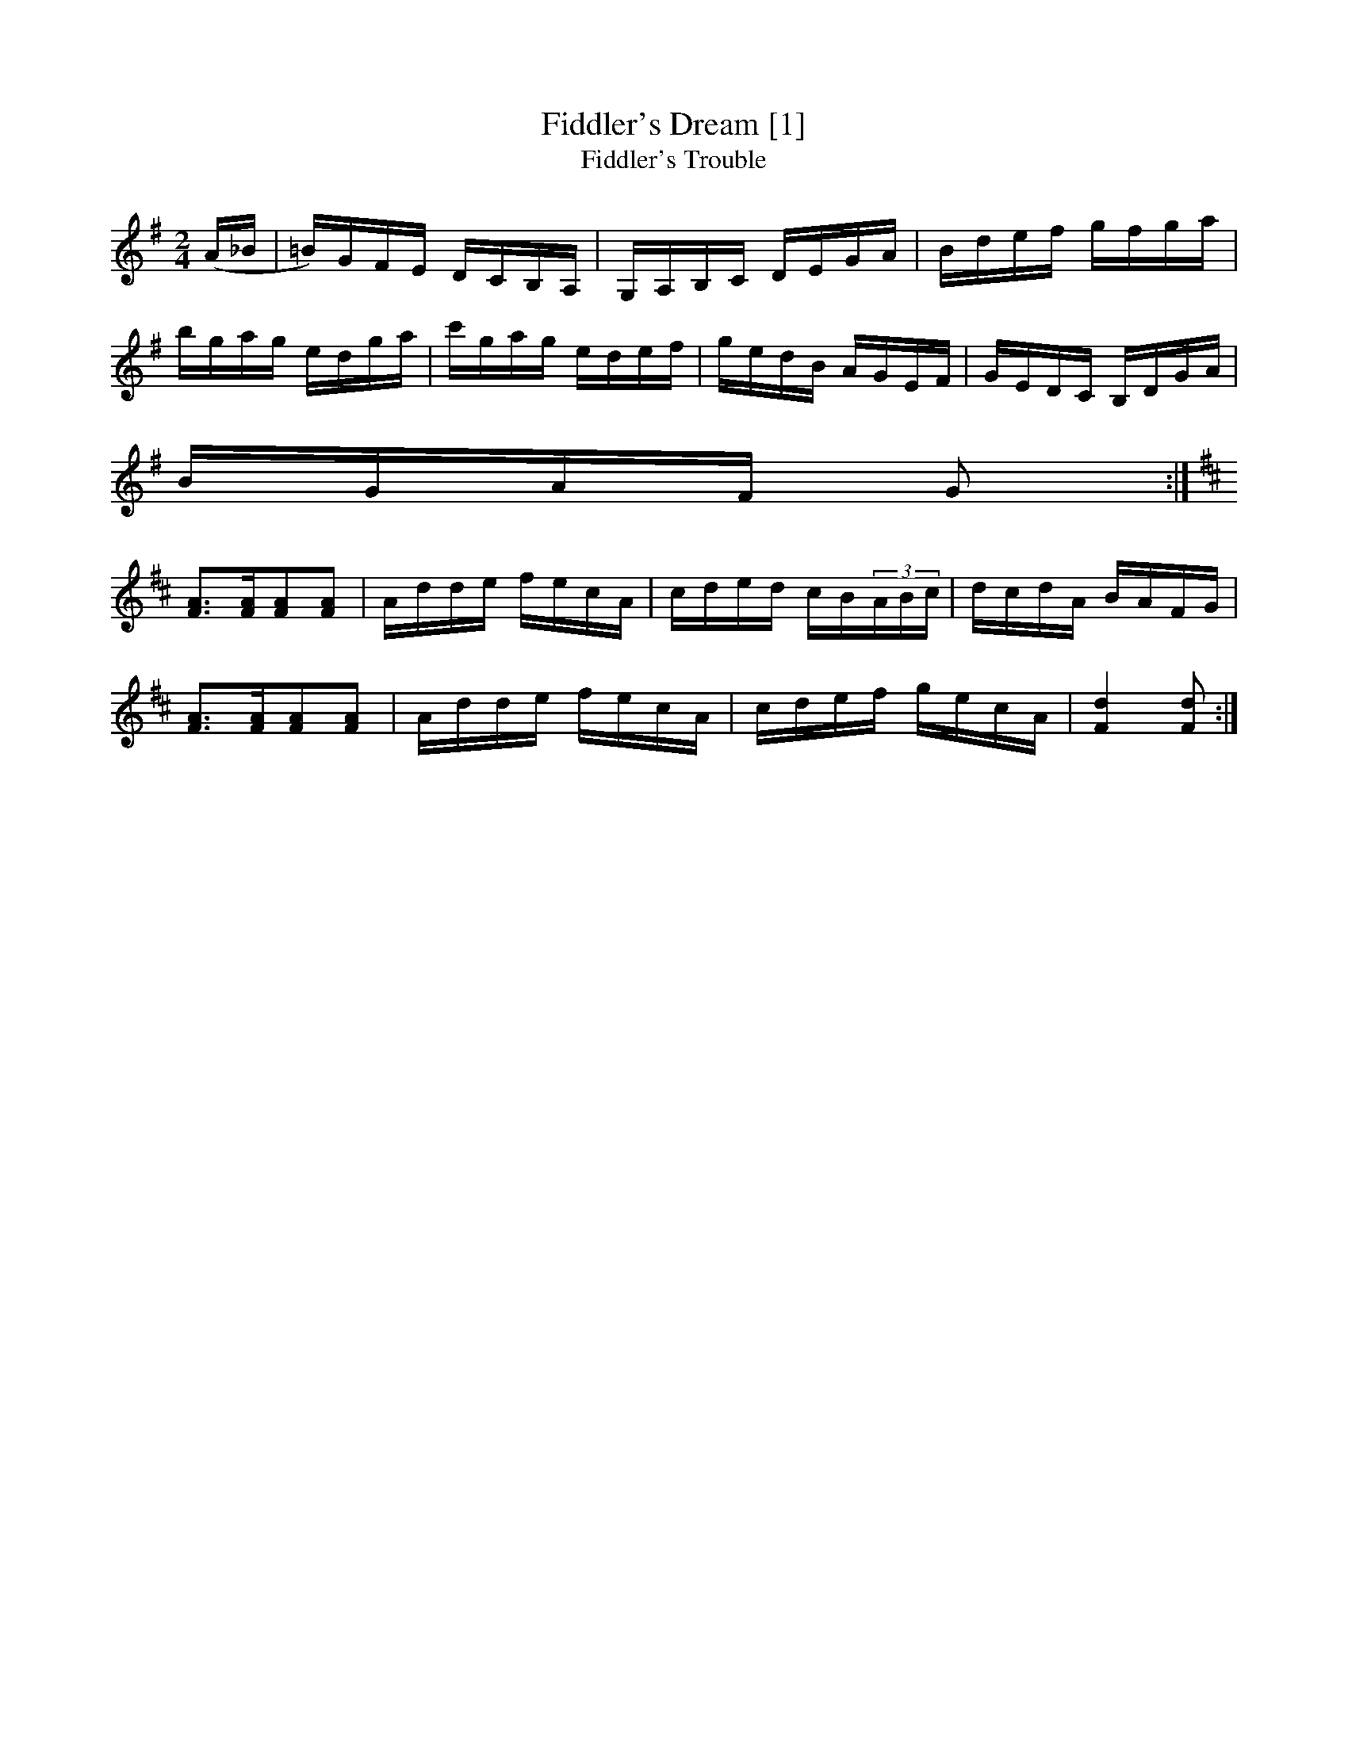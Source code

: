 X:3
T:Fiddler's Dream [1]
T:Fiddler's Trouble
L:1/8
M:2/4
S: Viola "Mom" Ruth - Pioneer Western Folk Tunes (1948)
Z:AK/Fiddler's Companion
K:G
(A/_B/|=B/)G/F/E/ D/C/B,/A,/|G,/A,/B,/C/ D/E/G/A/|B/d/e/f/ g/f/g/a/|
b/g/a/g/ e/d/g/a/|c'/g/a/g/ e/d/e/f/|g/e/d/B/ A/G/E/F/|G/E/D/C/ B,/D/G/A/|
B/G/A/F/ G:|
K:D
[FA]>[FA][FA][FA]|A/d/d/e/ f/e/c/A/|c/d/e/d/ c/B/(3A/B/c/|d/c/d/A/ B/A/F/G/|
[FA]>[FA][FA][FA]|A/d/d/e/ f/e/c/A/|c/d/e/f/ g/e/c/A/|[F2d2][Fd]:|
